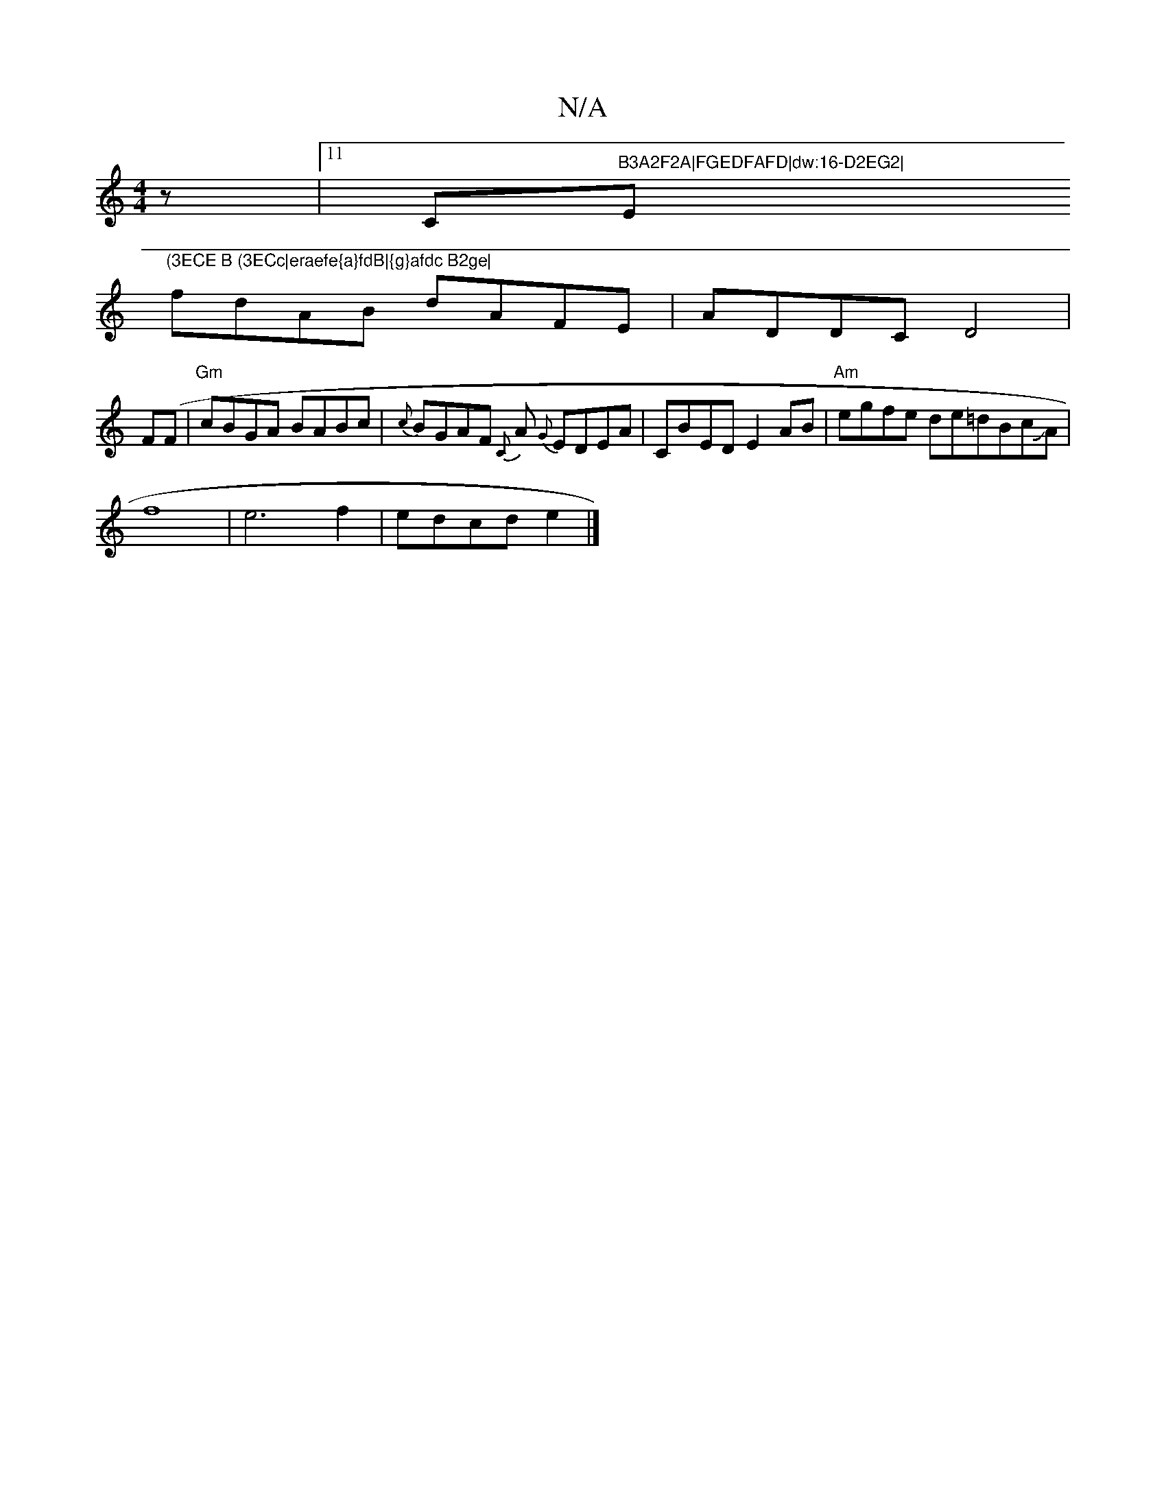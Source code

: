 X:1
T:N/A
M:4/4
R:N/A
K:Cmajor
z|11/2C"B3A2F2A|FGEDFAFD|dw:16-D2EG2|"Em"(3ECE B (3ECc|eraefe{a}fdB|{g}afdc B2ge|
fdAB dAFE|ADDC D4|F(F|"Gm"cBGA BABc|{c}BGAF {C}A {G}EDEA|CBED E2AB|"Am"egfe de=dBcJA|
f8|e6f2|edcd e2|]

g2a gc'bb|fga